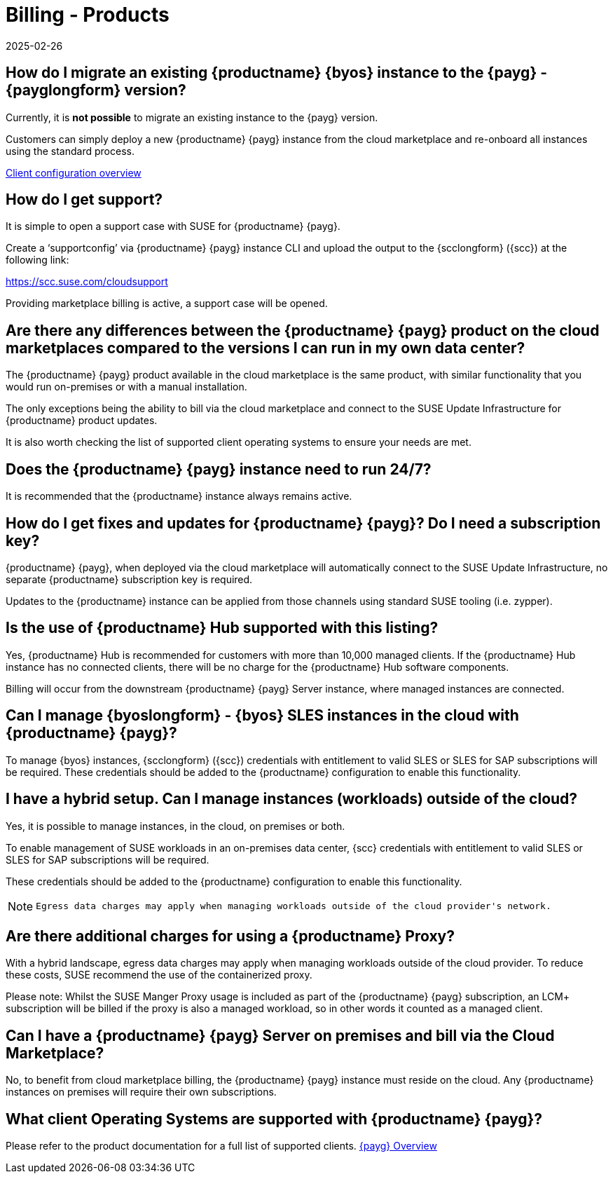 = Billing - Products
:revdate: 2025-02-26
:page-revdate: {revdate}
ifeval::[{uyuni-content} == true]
:noindex:
endif::[]
:availability: AWS & Azure
:sectnums!:
:lastupdate: October 2023

== How do I migrate an existing {productname} {byos} instance to the {payg} - {payglongform} version?

Currently, it is *not possible* to migrate an existing instance to the {payg} version.

Customers can simply deploy a new {productname} {payg} instance from the cloud marketplace and re-onboard all instances using the standard process.

link:https://documentation.suse.com/suma/4.3/en/suse-manager/client-configuration/client-config-overview.html[Client configuration overview]


== How do I get support?

It is simple to open a support case with SUSE for {productname} {payg}.

Create a ‘supportconfig’ via {productname} {payg} instance CLI and upload the output to the {scclongform} ({scc}) at the following link:

https://scc.suse.com/cloudsupport

Providing marketplace billing is active, a support case will be opened.


== Are there any differences between the {productname} {payg} product on the cloud marketplaces compared to the versions I can run in my own data center?

The {productname} {payg} product available in the cloud marketplace is the same product, with similar functionality that you would run on-premises or with a manual installation.

The only exceptions being the ability to bill via the cloud marketplace and connect to the SUSE Update Infrastructure for {productname} product updates.

It is also worth checking the list of supported client operating systems to ensure your needs are met.


== Does the {productname} {payg} instance need to run 24/7?

It is recommended that the {productname} instance always remains active.


== How do I get fixes and updates for {productname} {payg}? Do I need a subscription key?

{productname} {payg}, when deployed via the cloud marketplace will automatically connect to the SUSE Update Infrastructure, no separate {productname} subscription key is required.

Updates to the {productname} instance can be applied from those channels using standard SUSE tooling (i.e. zypper).


== Is the use of {productname} Hub supported with this listing?

Yes, {productname} Hub is recommended for customers with more than 10,000 managed clients. If the {productname} Hub instance has no connected clients, there will be no charge for the {productname} Hub software components.

Billing will occur from the downstream {productname} {payg} Server instance, where managed instances are connected.


== Can I manage {byoslongform} - {byos} SLES instances in the cloud with {productname} {payg}?

To manage {byos} instances, {scclongform} ({scc}) credentials with entitlement to valid SLES or SLES for SAP subscriptions will be required. These credentials should be added to the {productname} configuration to enable this functionality.


== I have a hybrid setup. Can I manage instances (workloads) outside of the cloud?

Yes, it is possible to manage instances, in the cloud, on premises or both.

To enable management of SUSE workloads in an on-premises data center, {scc} credentials with entitlement to valid SLES or SLES for SAP subscriptions will be required.

These credentials should be added to the {productname} configuration to enable this functionality.

[NOTE]
====
 Egress data charges may apply when managing workloads outside of the cloud provider's network.
====


== Are there additional charges for using a {productname} Proxy?

With a hybrid landscape, egress data charges may apply when managing workloads outside of the cloud provider. To reduce these costs, SUSE recommend the use of the containerized proxy.

Please note: Whilst the SUSE Manger Proxy usage is included as part of the {productname} {payg} subscription, an LCM+ subscription will be billed if the proxy is also a managed workload, so in other words it counted as a managed client.


== Can I have a {productname} {payg} Server on premises and bill via the Cloud Marketplace?

No, to benefit from cloud marketplace billing, the {productname} {payg} instance must reside on the cloud. Any {productname} instances on premises will require their own subscriptions.


== What client Operating Systems are supported with {productname} {payg}?
Please refer to the product documentation for a full list of supported clients.
link:https://documentation.suse.com/suma/4.3/ja/suse-manager/specialized-guides/public-cloud-guide/payg/payg-overview.html[{payg} Overview]
